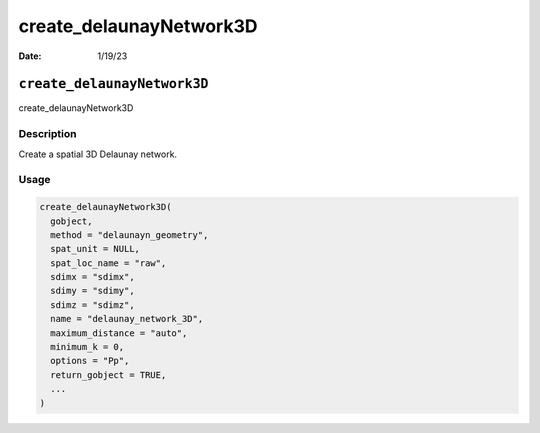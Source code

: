 ========================
create_delaunayNetwork3D
========================

:Date: 1/19/23

``create_delaunayNetwork3D``
============================

create_delaunayNetwork3D

Description
-----------

Create a spatial 3D Delaunay network.

Usage
-----

.. code:: r

   create_delaunayNetwork3D(
     gobject,
     method = "delaunayn_geometry",
     spat_unit = NULL,
     spat_loc_name = "raw",
     sdimx = "sdimx",
     sdimy = "sdimy",
     sdimz = "sdimz",
     name = "delaunay_network_3D",
     maximum_distance = "auto",
     minimum_k = 0,
     options = "Pp",
     return_gobject = TRUE,
     ...
   )
